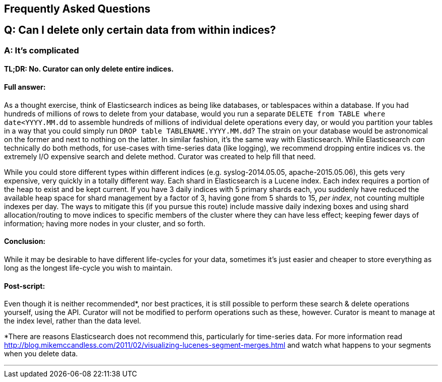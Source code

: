 [[faq]]
== Frequently Asked Questions

[float]
Q: Can I delete only certain data from within indices?
------------------------------------------------------

[float]
A: It's complicated
~~~~~~~~~~~~~~~~~~~

[float]
TL;DR: No. Curator can only delete entire indices.
^^^^^^^^^^^^^^^^^^^^^^^^^^^^^^^^^^^^^^^^^^^^^^^^^^

[float]
Full answer:
^^^^^^^^^^^^

As a thought exercise, think of Elasticsearch indices as being like databases,
or tablespaces within a database. If you had hundreds of millions of rows to
delete from your database, would you run a separate
`DELETE from TABLE where date<YYYY.MM.dd` to assemble hundreds of millions of
individual delete operations every day, or would you partition your tables in a
way that you could simply run `DROP table TABLENAME.YYYY.MM.dd`? The strain on
your database would be astronomical on the former and next to nothing on the
latter. In similar fashion, it's the same way with Elasticsearch. While
Elasticsearch _can_ technically do both methods, for use-cases with time-series
data (like logging), we recommend dropping entire indices vs. the extremely I/O
expensive search and delete method. Curator was created to help fill that need.

While you could store different types within different indices (e.g.
syslog-2014.05.05, apache-2015.05.06), this gets very expensive, very quickly in
a totally different way. Each shard in Elasticsearch is a Lucene index. Each
index requires a portion of the heap to exist and be kept current. If you have 3
daily indices with 5 primary shards each, you suddenly have reduced the
available heap space for shard management by a factor of 3, having gone from 5
shards to 15, __per index__, not counting multiple indexes per day. The ways to
mitigate this (if you pursue this route) include massive daily indexing boxes
and using shard allocation/routing to move indices to specific members of the
cluster where they can have less effect; keeping fewer days of information;
having more nodes in your cluster, and so forth.

[float]
Conclusion:
^^^^^^^^^^^

While it may be desirable to have different life-cycles for your data, sometimes
it's just easier and cheaper to store everything as long as the longest
life-cycle you wish to maintain.

[float]
Post-script:
^^^^^^^^^^^^

Even though it is neither recommended*, nor best practices, it is still possible
to perform these search & delete operations yourself, using the API. Curator
will not be modified to perform operations such as these, however. Curator is
meant to manage at the index level, rather than the data level.

*There are reasons Elasticsearch does not recommend this, particularly for
time-series data. For more information read
http://blog.mikemccandless.com/2011/02/visualizing-lucenes-segment-merges.html
and watch what happens to your segments when you delete data.

'''''
